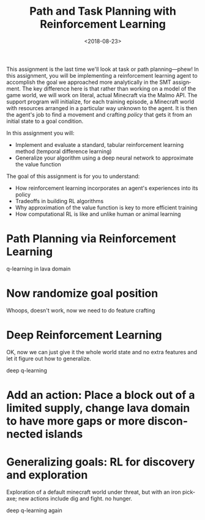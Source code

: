 #+OPTIONS: ':t *:t -:t ::t <:t H:3 \n:nil ^:t arch:headline
#+OPTIONS: author:nil broken-links:nil c:nil creator:nil
#+OPTIONS: d:(not "LOGBOOK") date:t e:t email:nil f:t inline:t num:t
#+OPTIONS: p:nil pri:nil prop:nil stat:t tags:t tasks:t tex:t
#+OPTIONS: timestamp:nil title:t toc:nil todo:t |:t
#+TITLE: Path and Task Planning with Reinforcement Learning
#+DATE: <2018-08-23>
#+LANGUAGE: en
#+SELECT_TAGS: export
#+EXCLUDE_TAGS: noexport
#+CREATOR: Emacs 26.1 (Org mode 9.1.13)

This assignment is the last time we'll look at task or path planning---phew!
In this assignment, you will be implementing a reinforcement learning agent to accomplish the goal we approached more analytically in the SMT assignment.
The key difference here is that rather than working on a model of the game world, we will work on literal, actual Minecraft via the Malmo API.
The support program will initialize, for each training episode, a Minecraft world with resources arranged in a particular way unknown to the agent.
It is then the agent's job to find a movement and crafting /policy/ that gets it from an initial state to a goal condition.

In this assignment you will:

- Implement and evaluate a standard, tabular reinforcement learning method (temporal difference learning)
- Generalize your algorithm using a deep neural network to approximate the value function

The goal of this assignment is for you to understand:

- How reinforcement learning incorporates an agent's experiences into its policy
- Tradeoffs in building RL algorithms
- Why approximation of the value function is key to more efficient training
- How computational RL is like and unlike human or animal learning

* Path Planning via Reinforcement Learning

q-learning in lava domain

* Now randomize goal position

Whoops, doesn't work, now we need to do feature crafting

* Deep Reinforcement Learning

OK, now we can just give it the whole world state and no extra features and let it figure out how to generalize.

deep q-learning

* Add an action: Place a block out of a limited supply, change lava domain to have more gaps or more disconnected islands

* Generalizing goals: RL for discovery and exploration

Exploration of a default minecraft world under threat, but with an iron pickaxe; new actions include dig and fight.  no hunger.

deep q-learning again
